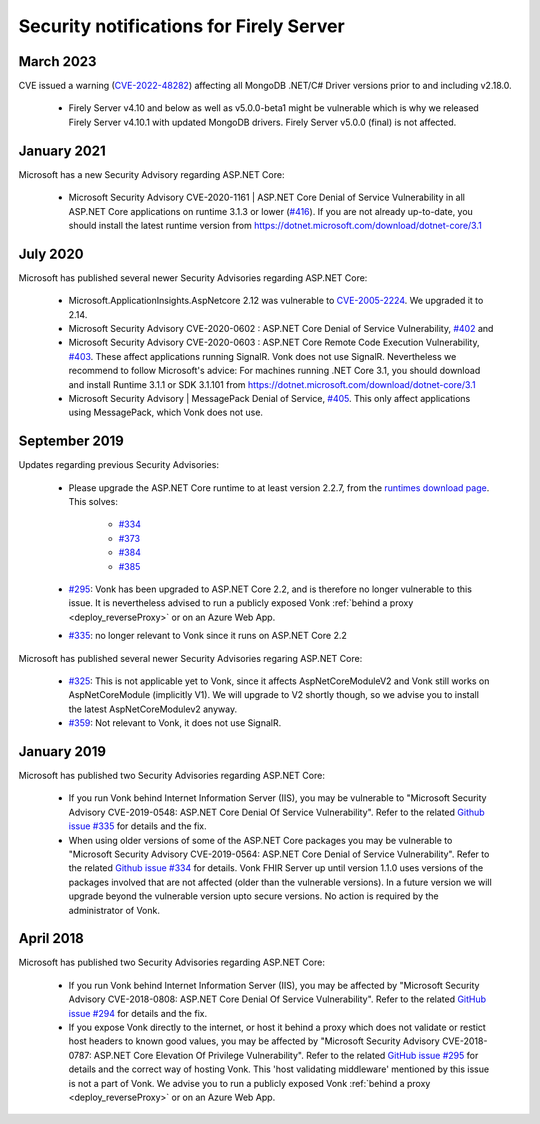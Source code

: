.. _vonk_securitynotes:

Security notifications for Firely Server
========================================

March 2023
------------

CVE issued a warning (`CVE-2022-48282 <https://www.cve.org/CVERecord?id=CVE-2022-48282>`_) affecting all MongoDB .NET/C# Driver versions prior to and including v2.18.0.

  * Firely Server v4.10 and below as well as v5.0.0-beta1 might be vulnerable which is why we released Firely Server v4.10.1 with updated MongoDB drivers. Firely Server v5.0.0 (final) is not affected.

January 2021
------------

Microsoft has a new Security Advisory regarding ASP.NET Core:

  * Microsoft Security Advisory CVE-2020-1161 | ASP.NET Core Denial of Service Vulnerability in all ASP.NET Core applications on runtime 3.1.3 or lower (`#416 <https://github.com/aspnet/Announcements/issues/416>`_). If you are not already up-to-date, you should install the latest runtime version from `<https://dotnet.microsoft.com/download/dotnet-core/3.1>`_

July 2020
---------

Microsoft has published several newer Security Advisories regarding ASP.NET Core:

  * Microsoft.ApplicationInsights.AspNetcore 2.12 was vulnerable to `CVE-2005-2224 <http://web.nvd.nist.gov/view/vuln/detail?vulnId=CVE-2005-2224>`_. We upgraded it to 2.14.
  * Microsoft Security Advisory CVE-2020-0602 : ASP.NET Core Denial of Service Vulnerability, `#402 <https://github.com/aspnet/Announcements/issues/402>`_ and
  * Microsoft Security Advisory CVE-2020-0603 : ASP.NET Core Remote Code Execution Vulnerability, `#403 <https://github.com/aspnet/Announcements/issues/403>`_.
    These affect applications running SignalR. Vonk does not use SignalR. Nevertheless we recommend to follow Microsoft's advice:
    For machines running .NET Core 3.1, you should download and install Runtime 3.1.1 or SDK 3.1.101 from https://dotnet.microsoft.com/download/dotnet-core/3.1
  * Microsoft Security Advisory | MessagePack Denial of Service, `#405 <https://github.com/aspnet/Announcements/issues/405>`_.
    This only affect applications using MessagePack, which Vonk does not use.

September 2019
--------------

Updates regarding previous Security Advisories:

   * Please upgrade the ASP.NET Core runtime to at least version 2.2.7, from the `runtimes download page <https://dotnet.microsoft.com/download#/runtime/>`_. 
     This solves:

        * `#334 <https://github.com/aspnet/Announcements/issues/334>`_
        * `#373 <https://github.com/aspnet/Announcements/issues/373>`_
        * `#384 <https://github.com/aspnet/Announcements/issues/384>`_
        * `#385 <https://github.com/aspnet/Announcements/issues/385>`_

   * `#295 <https://github.com/aspnet/Announcements/issues/295>`_: Vonk has been upgraded to ASP.NET Core 2.2, and is therefore no longer vulnerable to this issue. 
     It is nevertheless advised to run a publicly exposed Vonk :ref:`behind a proxy <deploy_reverseProxy>` or on an Azure Web App. 
   * `#335 <https://github.com/aspnet/Announcements/issues/335>`_: no longer relevant to Vonk since it runs on ASP.NET Core 2.2

Microsoft has published several newer Security Advisories regaring ASP.NET Core:

   * `#325 <https://github.com/aspnet/Announcements/issues/352>`_: This is not applicable yet to Vonk, since it affects AspNetCoreModuleV2 and Vonk still works on AspNetCoreModule (implicitly V1).
     We will upgrade to V2 shortly though, so we advise you to install the latest AspNetCoreModulev2 anyway.
   * `#359 <https://github.com/aspnet/Announcements/issues/359>`_: Not relevant to Vonk, it does not use SignalR.

January 2019
------------

Microsoft has published two Security Advisories regarding ASP.NET Core:

   * If you run Vonk behind Internet Information Server (IIS), you may be vulnerable to "Microsoft Security Advisory CVE-2019-0548: ASP.NET Core Denial Of Service Vulnerability".
     Refer to the related `Github issue #335 <https://github.com/aspnet/Announcements/issues/335>`_ for details and the fix.
   * When using older versions of some of the ASP.NET Core packages you may be vulnerable to "Microsoft Security Advisory CVE-2019-0564: ASP.NET Core Denial of Service Vulnerability".
     Refer to the related `Github issue #334 <https://github.com/aspnet/Announcements/issues/334>`_ for details.
     Vonk FHIR Server up until version 1.1.0 uses versions of the packages involved that are not affected (older than the vulnerable versions). 
     In a future version we will upgrade beyond the vulnerable version upto secure versions. No action is required by the administrator of Vonk.

April 2018
----------

Microsoft has published two Security Advisories regarding ASP.NET Core:

   * If you run Vonk behind Internet Information Server (IIS), you may be affected by "Microsoft Security Advisory CVE-2018-0808: ASP.NET Core Denial Of Service Vulnerability". 
     Refer to the related `GitHub issue #294 <https://github.com/aspnet/Announcements/issues/294>`_ for details and the fix.
   * If you expose Vonk directly to the internet, or host it behind a proxy which does not validate or restict host headers to known good values, you may be affected by "Microsoft Security Advisory CVE-2018-0787: ASP.NET Core Elevation Of Privilege Vulnerability".
     Refer to the related `GitHub issue #295 <https://github.com/aspnet/Announcements/issues/295>`_ for details and the correct way of hosting Vonk.
     This 'host validating middleware' mentioned by this issue is not a part of Vonk. We advise you to run a publicly exposed Vonk :ref:`behind a proxy <deploy_reverseProxy>` or on an Azure Web App. 
